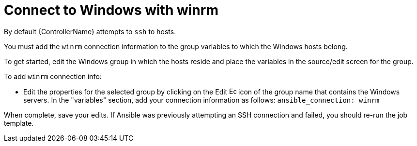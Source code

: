 [id="ref-controller-connect-with-winrm"]

= Connect to Windows with winrm

By default {ControllerName} attempts to `ssh` to hosts. 

You must add the `winrm` connection information to the group variables to which the Windows hosts belong. 

To get started, edit the Windows group in which the hosts reside and place the variables in the source/edit screen for the group.

To add `winrm` connection info:

* Edit the properties for the selected group by clicking on the Edit image:leftpencil.png[Edit,15,15] icon of the group name that contains the Windows servers. 
In the "variables" section, add your connection information as follows: `ansible_connection: winrm`

When complete, save your edits. 
If Ansible was previously attempting an SSH connection and failed, you should re-run the job template.